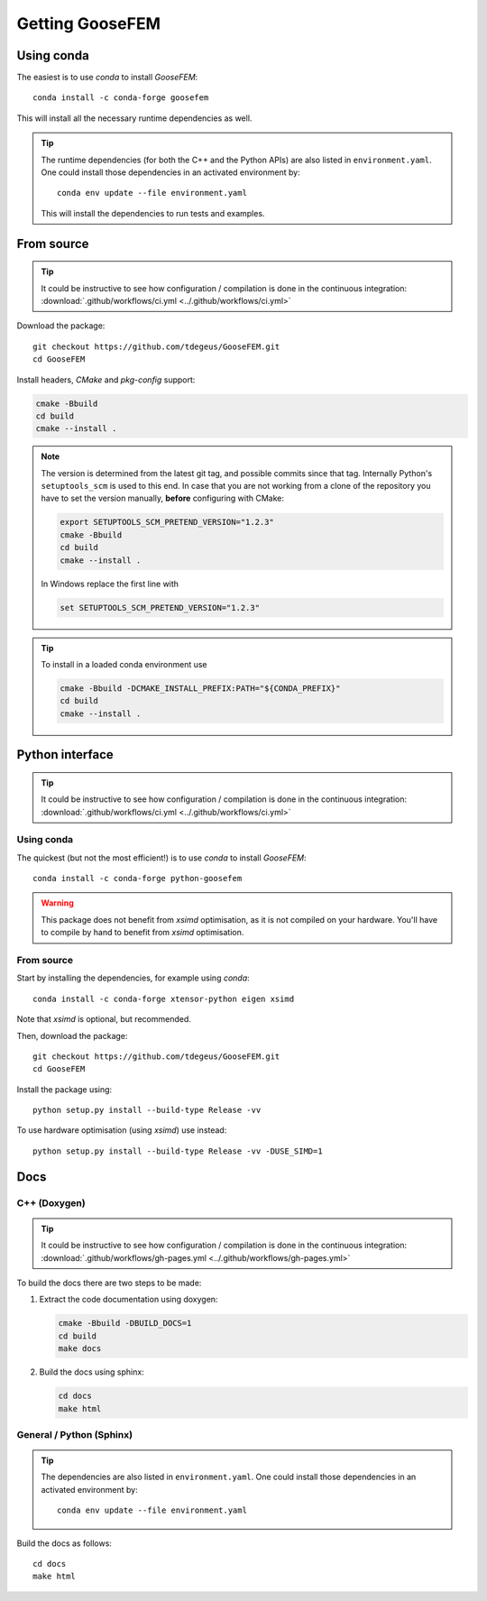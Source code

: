 ****************
Getting GooseFEM
****************

Using conda
===========

The easiest is to use *conda* to install *GooseFEM*::

    conda install -c conda-forge goosefem

This will install all the necessary runtime dependencies as well.

.. tip::

    The runtime dependencies (for both the C++ and the Python APIs)
    are also listed in ``environment.yaml``.
    One could install those dependencies in an activated environment by::

        conda env update --file environment.yaml

    This will install the dependencies to run tests and examples.


From source
===========

.. tip::

    It could be instructive to see how configuration / compilation is done in the
    continuous integration: :download:`.github/workflows/ci.yml <../.github/workflows/ci.yml>`

Download the package::

    git checkout https://github.com/tdegeus/GooseFEM.git
    cd GooseFEM

Install headers, *CMake* and *pkg-config* support:

.. code-block:: none

    cmake -Bbuild
    cd build
    cmake --install .

.. note::

    The version is determined from the latest git tag, and possible commits since that tag.
    Internally Python's ``setuptools_scm`` is used to this end.
    In case that you are not working from a clone of the repository you have to set
    the version manually, **before** configuring with CMake:

    .. code-block:: none

        export SETUPTOOLS_SCM_PRETEND_VERSION="1.2.3"
        cmake -Bbuild
        cd build
        cmake --install .

    In Windows replace the first line with

    .. code-block:: none

        set SETUPTOOLS_SCM_PRETEND_VERSION="1.2.3"

.. tip::

    To install in a loaded conda environment use

    .. code-block:: none

        cmake -Bbuild -DCMAKE_INSTALL_PREFIX:PATH="${CONDA_PREFIX}"
        cd build
        cmake --install .


.. _install_python:

Python interface
================

.. tip::

    It could be instructive to see how configuration / compilation is done in the
    continuous integration: :download:`.github/workflows/ci.yml <../.github/workflows/ci.yml>`

Using conda
^^^^^^^^^^^

The quickest (but not the most efficient!) is to use *conda* to install *GooseFEM*::

    conda install -c conda-forge python-goosefem

.. warning::

    This package does not benefit from *xsimd* optimisation,
    as it is not compiled on your hardware.
    You'll have to compile by hand to benefit from *xsimd* optimisation.

.. _install_python_source:

From source
^^^^^^^^^^^

Start by installing the dependencies, for example using *conda*::

    conda install -c conda-forge xtensor-python eigen xsimd

Note that *xsimd* is optional, but recommended.

Then, download the package::

    git checkout https://github.com/tdegeus/GooseFEM.git
    cd GooseFEM

Install the package using::

    python setup.py install --build-type Release -vv

To use hardware optimisation (using *xsimd*) use instead::

    python setup.py install --build-type Release -vv -DUSE_SIMD=1

.. _install_docs:

Docs
====

C++ (Doxygen)
^^^^^^^^^^^^^

.. tip::

    It could be instructive to see how configuration / compilation is done in the
    continuous integration:
    :download:`.github/workflows/gh-pages.yml <../.github/workflows/gh-pages.yml>`

To build the docs there are two steps to be made:

1.  Extract the code documentation using doxygen:

    .. code-block:: none

        cmake -Bbuild -DBUILD_DOCS=1
        cd build
        make docs

2.  Build the docs using sphinx:

    .. code-block:: none

        cd docs
        make html

General / Python (Sphinx)
^^^^^^^^^^^^^^^^^^^^^^^^^

.. tip::

    The dependencies
    are also listed in ``environment.yaml``.
    One could install those dependencies in an activated environment by::

        conda env update --file environment.yaml

Build the docs as follows::

    cd docs
    make html



